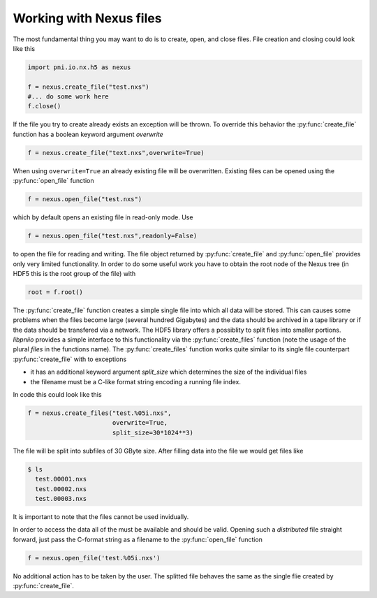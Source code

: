 
Working with Nexus files
========================


The most fundamental thing you may want to do is to create, open, and close
files. File creation and closing could look like this 

.. code-block:: python
    
    import pni.io.nx.h5 as nexus

    f = nexus.create_file("test.nxs")
    #... do some work here
    f.close()

If the file you try to create already exists an exception will be thrown. To
override this behavior the :py:func:`create_file` function has a boolean 
keyword argument `overwrite`

.. code-block:: python

    f = nexus.create_file("text.nxs",overwrite=True)

When using ``overwrite=True`` an already existing file will be overwritten. 
Existing files can be opened using the :py:func:`open_file` function

.. code-block:: python
    
    f = nexus.open_file("test.nxs")

which by default opens an existing file in read-only mode. Use

.. code-block:: python

    f = nexus.open_file("test.nxs",readonly=False)

to open the file for reading and writing.  The file object returned by
:py:func:`create_file` and :py:func:`open_file` provides only very limited
functionality.  In order to do some useful work you have to obtain the root
node of the Nexus tree (in HDF5 this is the root group of the file) with

.. code-block:: python

    root = f.root()

The :py:func:`create_file` function creates a simple single file into which all
data will be stored. This can causes some problems when the files become large 
(several hundred Gigabytes) and the data should be archived in a tape library
or if the data should be transfered via a network. The HDF5 library offers a
possiblity to split files into smaller portions. `libpniio` provides a 
simple interface to this functionality via the :py:func:`create_files` function
(note the usage of the plural `files` in the functions name).
The :py:func:`create_files` function works quite similar to its single file 
counterpart :py:func:`create_file` with to exceptions

* it has an additional keyword argument `split_size` which determines the 
  size of the individual files
* the filename must be a C-like format string encoding a running file index. 

In code this could look like this

.. code-block:: python

    f = nexus.create_files("test.%05i.nxs",
                           overwrite=True,
                           split_size=30*1024**3)


The file will be split into subfiles of 30 GByte size. After filling data into
the file we would get files like 

.. code-block:: bash

    $ ls 
      test.00001.nxs
      test.00002.nxs
      test.00003.nxs

It is important to note that the files cannot be used invidually. 

In order to
access the data all of the must be available and should be valid. 
Opening such a `distributed` file straight forward, just pass the C-format
string as a filename to the :py:func:`open_file` function

.. code-block:: python

    f = nexus.open_file('test.%05i.nxs')

No additional action has to be taken by the user. The splitted file behaves the
same as the single flie created by :py:func:`create_file`.
